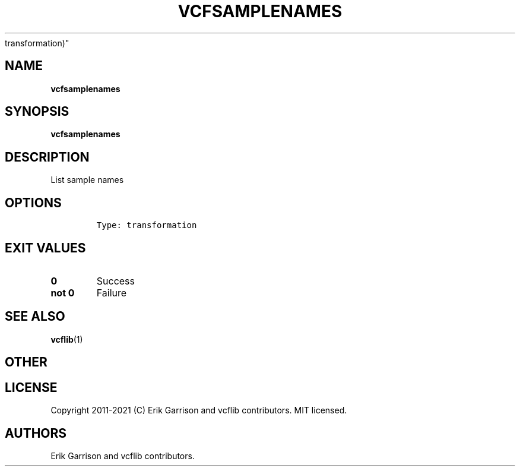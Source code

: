 .\" Automatically generated by Pandoc 2.7.3
.\"
.TH "VCFSAMPLENAMES" "1" "" "vcfsamplenames (vcflib)" "vcfsamplenames (VCF
transformation)"
.hy
.SH NAME
.PP
\f[B]vcfsamplenames\f[R]
.SH SYNOPSIS
.PP
\f[B]vcfsamplenames\f[R]
.SH DESCRIPTION
.PP
List sample names
.SH OPTIONS
.IP
.nf
\f[C]


Type: transformation

      
\f[R]
.fi
.SH EXIT VALUES
.TP
.B \f[B]0\f[R]
Success
.TP
.B \f[B]not 0\f[R]
Failure
.SH SEE ALSO
.PP
\f[B]vcflib\f[R](1)
.SH OTHER
.SH LICENSE
.PP
Copyright 2011-2021 (C) Erik Garrison and vcflib contributors.
MIT licensed.
.SH AUTHORS
Erik Garrison and vcflib contributors.
